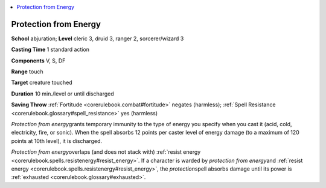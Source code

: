 
.. _`corerulebook.spells.protectionfromenergy`:

.. contents:: \ 

.. _`corerulebook.spells.protectionfromenergy#protection_from_energy`:

Protection from Energy
=======================

\ **School**\  abjuration; \ **Level**\  cleric 3, druid 3, ranger 2, sorcerer/wizard 3

\ **Casting Time**\  1 standard action

\ **Components**\  V, S, DF

\ **Range**\  touch

\ **Target**\  creature touched

\ **Duration**\  10 min./level or until discharged

\ **Saving Throw**\  :ref:`Fortitude <corerulebook.combat#fortitude>`\  negates (harmless); :ref:`Spell Resistance <corerulebook.glossary#spell_resistance>`\  yes (harmless)

\ *Protection from energy*\ grants temporary immunity to the type of energy you specify when you cast it (acid, cold, electricity, fire, or sonic). When the spell absorbs 12 points per caster level of energy damage (to a maximum of 120 points at 10th level), it is discharged.

\ *Protection from energy*\ overlaps (and does not stack with) :ref:`resist energy <corerulebook.spells.resistenergy#resist_energy>`\ . If a character is warded by \ *protection from energy*\ and :ref:`resist energy <corerulebook.spells.resistenergy#resist_energy>`\ , the \ *protection*\ spell absorbs damage until its power is :ref:`exhausted <corerulebook.glossary#exhausted>`\ .

